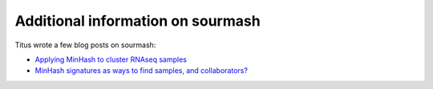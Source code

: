 Additional information on sourmash
==================================

Titus wrote a few blog posts on sourmash:

* `Applying MinHash to cluster RNAseq samples <http://ivory.idyll.org/blog/2016-sourmash.html>`__

* `MinHash signatures as ways to find samples, and collaborators? <http://ivory.idyll.org/blog/2016-sourmash-signatures.html>`__
